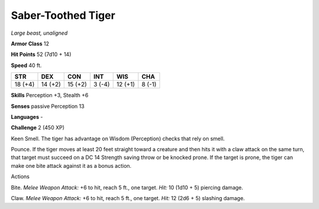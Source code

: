 Saber-Toothed Tiger
-------------------


.. https://stackoverflow.com/questions/11984652/bold-italic-in-restructuredtext

.. raw:: html

   <style type="text/css">
     span.bolditalic {
       font-weight: bold;
       font-style: italic;
     }
   </style>

.. role:: bi
   :class: bolditalic


*Large beast, unaligned*

**Armor Class** 12

**Hit Points** 52 (7d10 + 14)

**Speed** 40 ft.

+-----------+-----------+-----------+-----------+-----------+-----------+
| STR       | DEX       | CON       | INT       | WIS       | CHA       |
+===========+===========+===========+===========+===========+===========+
| 18 (+4)   | 14 (+2)   | 15 (+2)   | 3 (-4)    | 12 (+1)   | 8 (-1)    |
+-----------+-----------+-----------+-----------+-----------+-----------+

**Skills** Perception +3, Stealth +6

**Senses** passive Perception 13

**Languages** -

**Challenge** 2 (450 XP)

:bi:`Keen Smell`. The tiger has advantage on Wisdom (Perception) checks
that rely on smell.

:bi:`Pounce`. If the tiger moves at least 20 feet straight toward a
creature and then hits it with a claw attack on the same turn, that
target must succeed on a DC 14 Strength saving throw or be knocked
prone. If the target is prone, the tiger can make one bite attack
against it as a bonus action.

Actions
       

:bi:`Bite`. *Melee Weapon Attack:* +6 to hit, reach 5 ft., one target.
*Hit:* 10 (1d10 + 5) piercing damage.

:bi:`Claw`. *Melee Weapon Attack:* +6 to hit, reach 5 ft., one target.
*Hit:* 12 (2d6 + 5) slashing damage.

